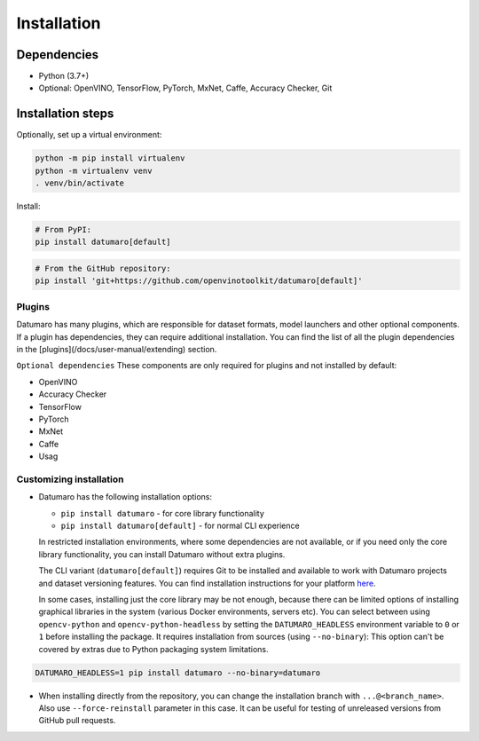 Installation
############

Dependencies
------------

- Python (3.7+)
- Optional: OpenVINO, TensorFlow, PyTorch, MxNet, Caffe, Accuracy Checker, Git

Installation steps
------------------

Optionally, set up a virtual environment:

.. code-block::

    python -m pip install virtualenv
    python -m virtualenv venv
    . venv/bin/activate

Install:

.. code-block::

    # From PyPI:
    pip install datumaro[default]

.. code-block::

    # From the GitHub repository:
    pip install 'git+https://github.com/openvinotoolkit/datumaro[default]'

Plugins
^^^^^^^

Datumaro has many plugins, which are responsible for dataset formats,
model launchers and other optional components. If a plugin has dependencies,
they can require additional installation. You can find the list of all the
plugin dependencies in the [plugins](/docs/user-manual/extending) section.

``Optional dependencies``
These components are only required for plugins and not installed by default:

- OpenVINO
- Accuracy Checker
- TensorFlow
- PyTorch
- MxNet
- Caffe
- Usag

Customizing installation
^^^^^^^^^^^^^^^^^^^^^^^^

- Datumaro has the following installation options:

  - ``pip install datumaro`` - for core library functionality
  - ``pip install datumaro[default]`` - for normal CLI experience

  In restricted installation environments, where some dependencies are
  not available, or if you need only the core library functionality,
  you can install Datumaro without extra plugins.

  The CLI variant (``datumaro[default]``) requires Git to be installed and
  available to work with Datumaro projects and dataset versioning features.
  You can find installation instructions for your platform `here <https://git-scm.com/downloads>`_.

  In some cases, installing just the core library may be not enough,
  because there can be limited options of installing graphical libraries
  in the system (various Docker environments, servers etc). You can select
  between using ``opencv-python`` and ``opencv-python-headless`` by setting the
  ``DATUMARO_HEADLESS`` environment variable to ``0`` or ``1`` before installing
  the package. It requires installation from sources (using ``--no-binary``):
  This option can't be covered by extras due to Python packaging system limitations.

.. code-block::

    DATUMARO_HEADLESS=1 pip install datumaro --no-binary=datumaro

- When installing directly from the repository, you can change the
  installation branch with ``...@<branch_name>``. Also use ``--force-reinstall``
  parameter in this case. It can be useful for testing of unreleased
  versions from GitHub pull requests.
